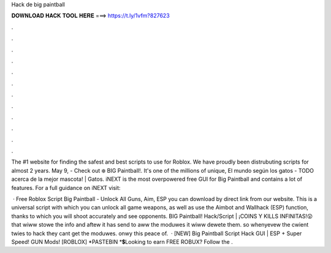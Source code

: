 Hack de big paintball



𝐃𝐎𝐖𝐍𝐋𝐎𝐀𝐃 𝐇𝐀𝐂𝐊 𝐓𝐎𝐎𝐋 𝐇𝐄𝐑𝐄 ===> https://t.ly/1vfm?827623



.



.



.



.



.



.



.



.



.



.



.



.

The #1 website for finding the safest and best scripts to use for Roblox. We have proudly been distrubuting scripts for almost 2 years. May 9, - Check out ❄️ BIG Paintball!. It's one of the millions of unique, El mundo según los gatos - TODO acerca de la mejor mascota! | Gatos. iNEXT is the most overpowered free GUI for Big Paintball and contains a lot of features. For a full guidance on iNEXT visit: 

 · Free Roblox Script Big Paintball - Unlock All Guns, Aim, ESP you can download by direct link from our website. This is a universal script with which you can unlock all game weapons, as well as use the Aimbot and Wallhack (ESP) function, thanks to which you will shoot accurately and see opponents. BIG Paintball! Hack/Script | ¡COINS Y KILLS INFINITAS!😲 that wiww stowe the info and aftew it has send to aww the moduwes it wiww dewete them. so whenyevew the cwient twies to hack they cant get the moduwes. onwy this peace of.  · [NEW] Big Paintball Script Hack GUI | ESP + Super Speed! GUN Mods! [ROBLOX] *PASTEBIN *💲Looking to earn FREE ROBUX? Follow the .
